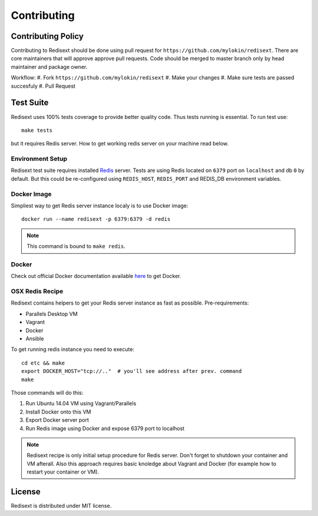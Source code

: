 Contributing
============

Contributing Policy
-------------------

Contributing to Redisext should be done using pull request for
``https://github.com/mylokin/redisext``. There are core maintainers that will
approve approve pull requests. Code should be merged to master branch only by
head maintainer and package owner.

Workflow:
#. Fork ``https://github.com/mylokin/redisext``
#. Make your changes
#. Make sure tests are passed succesfuly
#. Pull Request


Test Suite
----------

Redisext uses 100% tests coverage to provide better quality code. Thus tests
running is essential. To run test use::

   make tests

but it requires Redis server. How to get working redis server on your machine
read below.


Environment Setup
^^^^^^^^^^^^^^^^^

Redisext test suite requires installed `Redis <http://redis.io>`_ server.
Tests are using Redis located on ``6379`` port on ``localhost`` and db ``0`` by
default. But this could be re-configured using ``REDIS_HOST``, ``REDIS_PORT``
and REDIS_DB environment variables.

Docker Image
^^^^^^^^^^^^

Simpliest way to get Redis server instance localy is to use Docker image::

   docker run --name redisext -p 6379:6379 -d redis

.. note::
   This command is bound to ``make redis``.

Docker
^^^^^^

Check out official Docker documentation available
`here <https://docs.docker.com>`_ to get Docker.

OSX Redis Recipe
^^^^^^^^^^^^^^^^

Redisext contains helpers to get your Redis server instance as fast as possible.
Pre-requirements:

* Parallels Desktop VM
* Vagrant
* Docker
* Ansible

To get running redis instance you need to execute::

   cd etc && make
   export DOCKER_HOST="tcp://.."  # you'll see address after prev. command
   make

Those commands will do this:

#. Run Ubuntu 14.04 VM using Vagrant/Parallels
#. Install Docker onto this VM
#. Export Docker server port
#. Run Redis image using Docker and expose 6379 port to localhost

.. note::

   Redisext recipe is only initial setup procedure for Redis server.
   Don't forget to shutdown your container and VM afterall.
   Also this approach requires basic knoledge about Vagrant and Docker
   (for example how to restart your container or VM).


License
-------

Redisext is distributed under MIT license.

